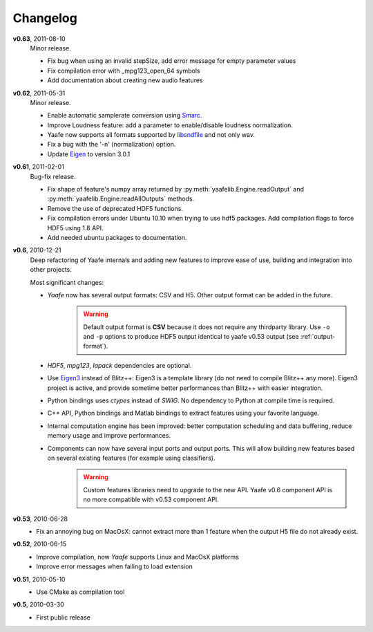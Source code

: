 Changelog
=========

**v0.63**, 2011-08-10
    Minor release.
    
    * Fix bug when using an invalid stepSize, add error message for empty parameter values
    * Fix compilation error with _mpg123_open_64 symbols
    * Add documentation about creating new audio features

**v0.62**, 2011-05-31
    Minor release.
    
    * Enable automatic samplerate conversion using `Smarc <http://audio-smarc.sourceforge.net>`_.
    * Improve Loudness feature: add a parameter to enable/disable loudness normalization.
    * Yaafe now supports all formats supported by `libsndfile <http://www.mega-nerd.com/libsndfile/>`_ and not only wav. 
    * Fix a bug with the '-n' (normalization) option.
    * Update `Eigen <http://eigen.tuxfamily.org/>`_ to version 3.0.1

**v0.61**, 2011-02-01
	Bug-fix release.
	
	* Fix shape of feature's numpy array returned by :py:meth:`yaafelib.Engine.readOutput` and :py:meth:`yaafelib.Engine.readAllOutputs` methods.
	* Remove the use of deprecated HDF5 functions.
	* Fix compilation errors under Ubuntu 10.10 when trying to use hdf5 packages. Add compilation flags to force HDF5 using 1.8 API.
	* Add needed ubuntu packages to documentation.

**v0.6**, 2010-12-21
	Deep refactoring of Yaafe internals and adding new features to improve ease of use, building and integration into other projects.
	
	Most significant changes:
	
	* *Yaafe* now has several output formats: CSV and H5. Other output format can be added in the future.
		.. warning::
			Default output format is **CSV** because it does not require any thirdparty library. Use ``-o`` and ``-p`` options to produce HDF5 output identical to yaafe v0.53 output (see :ref:`output-format`).
	* *HDF5*, *mpg123*, *lapack* dependencies are optional.
	* Use `Eigen3 <http://eigen.tuxfamily.org>`_ instead of Blitz++: Eigen3 is a template library (do not need to compile Blitz++ any more). Eigen3 project is active, and provide sometime better performances than Blitz++ with easier integration.
	* Python bindings uses *ctypes* instead of *SWIG*. No dependency to Python at compile time is required.
	* C++ API, Python bindings and Matlab bindings to extract features using your favorite language.
	* Internal computation engine has been improved: better computation scheduling and data buffering, reduce memory usage and improve performances.
	* Components can now have several input ports and output ports. This will allow building new features based on several existing features (for example using classifiers).
		.. warning::
			Custom features libraries need to upgrade to the new API. Yaafe v0.6 component API is no more compatible with v0.53 component API.  

**v0.53**, 2010-06-28
	* Fix an annoying bug on MacOsX: cannot extract more than 1 feature when the output H5 file do not already exist.

**v0.52**, 2010-06-15
	* Improve compilation, now *Yaafe* supports Linux and MacOsX platforms
	* Improve error messages when failing to load extension

**v0.51**, 2010-05-10
	* Use CMake as compilation tool

**v0.5**, 2010-03-30
	* First public release